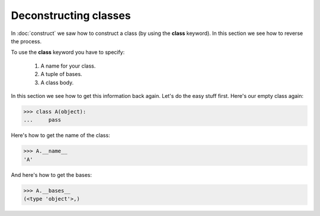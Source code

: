 Deconstructing classes
======================

In :doc:`construct` we saw how to construct a class (by using the
**class** keyword).  In this section we see how to reverse the
process.

To use the **class** keyword you have to specify:

   #. A name for your class.

   #. A tuple of bases.

   #.  A class body.

In this section we see how to get this information back again.  Let's
do the easy stuff first.  Here's our empty class again:

>>> class A(object):
...     pass

Here's how to get the name of the class:

>>> A.__name__
'A'

And here's how to get the bases:

>>> A.__bases__
(<type 'object'>,)
